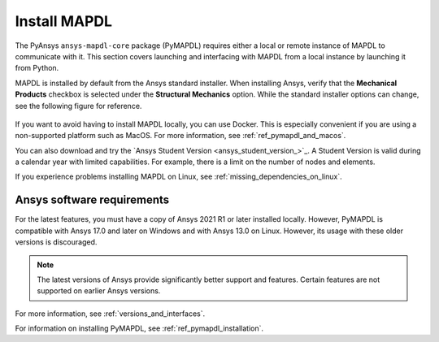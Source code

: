 

.. _ref_using_standard_install: install_mapdl_

.. _install_mapdl:

*************
Install MAPDL
*************


The PyAnsys ``ansys-mapdl-core`` package (PyMAPDL) requires either a local or
remote instance of MAPDL to communicate with it. This section covers
launching and interfacing with MAPDL from a local instance by
launching it from Python.

MAPDL is installed by default from the Ansys standard installer. When
installing Ansys, verify that the **Mechanical Products** checkbox is
selected under the **Structural Mechanics** option. While the standard
installer options can change, see the following figure for reference.

.. figure:: ../images/unified_install_2019R1.jpg
    :width: 400pt


If you want to avoid having to install MAPDL locally, you can use Docker.
This is especially convenient if you are using a non-supported platform such
as MacOS.
For more information, see :ref:`ref_pymapdl_and_macos`.

You can also download and try the `Ansys Student Version <ansys_student_version_>`_.
A Student Version is valid during a calendar year with limited capabilities. For
example, there is a limit on the number of nodes and elements.

If you experience problems installing MAPDL on Linux, see
:ref:`missing_dependencies_on_linux`.


Ansys software requirements
---------------------------

For the latest features, you must have a copy of Ansys 2021 R1 or later
installed locally. However, PyMAPDL is compatible with Ansys 17.0 and later
on Windows and with Ansys 13.0 on Linux. However, its usage with these older
versions is discouraged.

.. note::

    The latest versions of Ansys provide significantly better support
    and features. Certain features are not supported on earlier
    Ansys versions.

For more information, see :ref:`versions_and_interfaces`.


For information on installing PyMAPDL, see :ref:`ref_pymapdl_installation`.